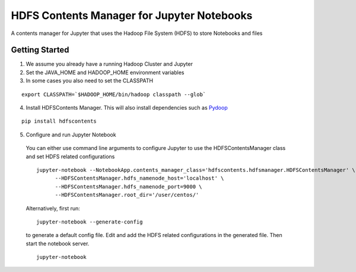 ===========================================
HDFS Contents Manager for Jupyter Notebooks
===========================================

A contents manager for Jupyter that uses the Hadoop File System (HDFS) to store Notebooks and files


Getting Started
---------------

1. We assume you already have a running Hadoop Cluster and Jupyter

2. Set the JAVA_HOME and HADOOP_HOME environment variables

3. In some cases you also need to set the CLASSPATH

::

  export CLASSPATH=`$HADOOP_HOME/bin/hadoop classpath --glob`

.. code: bash

4. Install HDFSContents Manager. This will also install dependencies such as Pydoop_

::

  pip install hdfscontents

.. code: bash

5. Configure and run Jupyter Notebook

  You can either use command line arguments to configure Jupyter to use the HDFSContentsManager class and set HDFS related configurations

  ::

    jupyter-notebook --NotebookApp.contents_manager_class='hdfscontents.hdfsmanager.HDFSContentsManager' \
          --HDFSContentsManager.hdfs_namenode_host='localhost' \
          --HDFSContentsManager.hdfs_namenode_port=9000 \
          --HDFSContentsManager.root_dir='/user/centos/'

  .. code: bash

  Alternatively, first run:

  ::
  
    jupyter-notebook --generate-config
  
  .. code: bash
  
  to generate a default config file. Edit and add the HDFS related configurations in the generated file. Then start the notebook server.
  ::
    jupyter-notebook


.. _Pydoop: http://crs4.github.io/pydoop/
